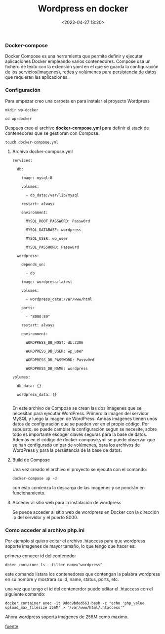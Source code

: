 #+title: Wordpress en docker
#+date: <2022-04-27 18:20>
#+description: 
#+filetags: docker


*** Docker-compose

Docker Compose es una herramienta que permite definir y ejecutar aplicaciones Docker empleando varios contenedores.
Compose usa un fichero de texto con la extensión yaml en el que se guarda la configuración de los servicios(imagenes), redes y volúmenes para persistencia de datos que requieran las aplicaciones.

*** Configuración

    Para empezar creo una carpeta en para instalar el proyecto Wordpress

#+BEGIN_SRC
mkdir wp-docker

cd wp-docker
#+END_SRC

   Despues creo el archivo ***docker-compose.yml*** para definir el stack de contenedores que se gestiorán con Compose.

#+BEGIN_SRC 
touch docker-compose.yml 
#+END_SRC

***** Archivo docker-compose.yml

#+BEGIN_SRC 
services:

  db:

    image: mysql:8

    volumes:

      - db_data:/var/lib/mysql

    restart: always

    environment:

      MYSQL_ROOT_PASSWORD: Passw0rd

      MYSQL_DATABASE: wordpress

      MYSQL_USER: wp_user

      MYSQL_PASSWORD: Passw0rd

  wordpress:

    depends_on:

      - db

    image: wordpress:latest

    volumes:

      - wordpress_data:/var/www/html

    ports:

      - "8000:80"

    restart: always

    environment:

      WORDPRESS_DB_HOST: db:3306

      WORDPRESS_DB_USER: wp_user

      WORDPRESS_DB_PASSWORD: Passw0rd

      WORDPRESS_DB_NAME: wordpress

volumes:

  db_data: {}

  wordpress_data: {}

#+END_SRC


En este archivo de Compose se crean las dos imágenes que se necesitan para ejecutar WordPress. Primero la imagen del servidor MySQL y luego la imagen de WordPress. Ambas imágenes tienen unos datos de configuración que se pueden ver en el propio código. Por supuesto, se puede cambiar la configuración segun se necesite, sobre todo es importante escoger claves seguras para la base de datos. Además en el código de docker-compose.yml se puede observar que se han configurado un par de volúmenes, para los archivos de WordPress y para la persistencia de la base de datos.

*****  Build de Compose

Una vez creado el archivo el proyecto se ejecuta con el comando:

#+BEGIN_SRC
docker-compose up -d 
#+END_SRC

con esto comienza la descarga de las imagenes y se pondrán en funcionamiento.

*****  Acceder al sitio web para la instalación de wordpress

Se puede acceder al sitio web de wordpress en Docker con la dirección ip del servidor y el puerto 8000.

*** Como acceder al archivo php.ini 

Por ejemplo si quiero editar el archivo .htaccess para que wordpress soporte imagenes de mayor tamaño, lo que tengo que hacer es:

primero conocer id del contenedor

#+BEGIN_SRC 
doker container ls --filter name="wordpress"
#+END_SRC
#+END_SRC

este comando listara los contenedores que contengan la palabra wordpress en su nombre y mostrara su id, name, status, ports, etc.

una vez que tengo el id del contenerdor puedo editar el .htaccess con el siguiente comando:

#+BEGIN_SRC 
docker container exec -it 9ddd9bded663 bash -c "echo 'php_value upload_max_filesize 256M' > '/var/www/html/.htaccess'"
#+END_SRC

Ahora wordpress soporta imagenes de 256M como maximo.

[[https://www.arsys.es/blog/wordpress-contenedordocker][fuente]]
